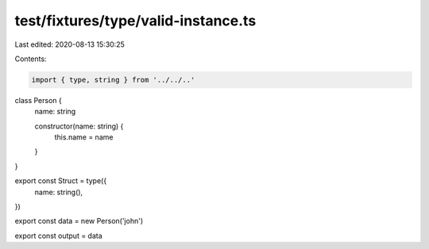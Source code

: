 test/fixtures/type/valid-instance.ts
====================================

Last edited: 2020-08-13 15:30:25

Contents:

.. code-block:: ts

    import { type, string } from '../../..'

class Person {
  name: string

  constructor(name: string) {
    this.name = name
  }
}

export const Struct = type({
  name: string(),
})

export const data = new Person('john')

export const output = data


